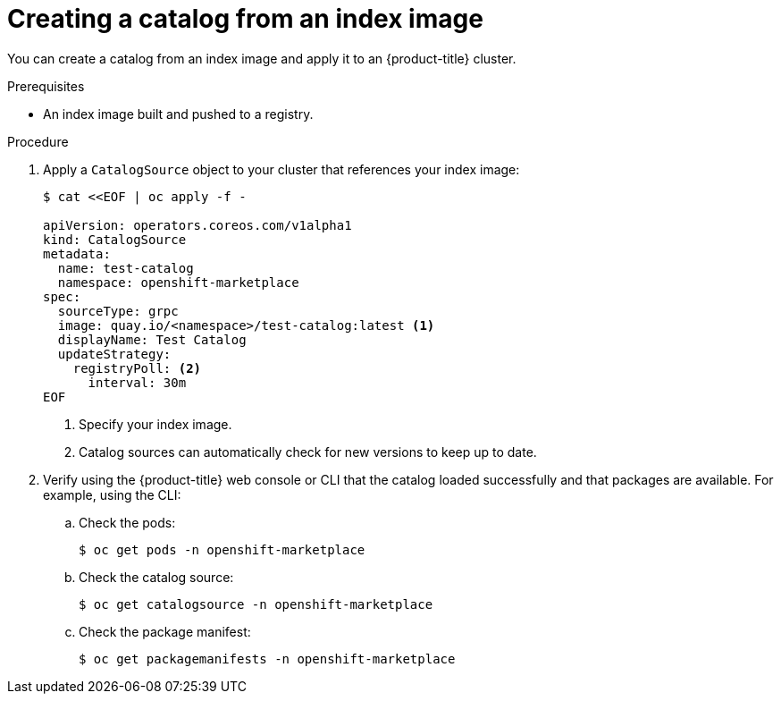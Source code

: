 // Module included in the following assemblies:
//
// * operators/managing-custom-catalogs.adoc

ifdef::openshift-origin[]
:index-image: catalog
:tag: latest
endif::[]
ifndef::openshift-origin[]
:index-image: redhat-operator-index
:tag: v{product-version}
endif::[]
ifeval::["{context}" == "olm-restricted-networks"]
:olm-restricted-networks:
endif::[]


[id="olm-creating-catalog-from-index_{context}"]
= Creating a catalog from an index image

You can create a catalog from an index image and apply it to an {product-title} cluster.

.Prerequisites

* An index image built and pushed to a registry.

.Procedure

. Apply a `CatalogSource` object to your cluster that references your index image:
+
[source,terminal]
----
$ cat <<EOF | oc apply -f -

apiVersion: operators.coreos.com/v1alpha1
kind: CatalogSource
metadata:
  name: test-catalog
  namespace: openshift-marketplace
spec:
  sourceType: grpc
  image: quay.io/<namespace>/test-catalog:latest <1>
  displayName: Test Catalog
  updateStrategy:
    registryPoll: <2>
      interval: 30m
EOF
----
<1> Specify your index image.
<2> Catalog sources can automatically check for new versions to keep up to date.

. Verify using the {product-title} web console or CLI that the catalog loaded successfully and that packages are available. For example, using the CLI:

.. Check the pods:
+
[source,terminal]
----
$ oc get pods -n openshift-marketplace
----

.. Check the catalog source:
+
[source,terminal]
----
$ oc get catalogsource -n openshift-marketplace
----

.. Check the package manifest:
+
[source,terminal]
----
$ oc get packagemanifests -n openshift-marketplace
----
